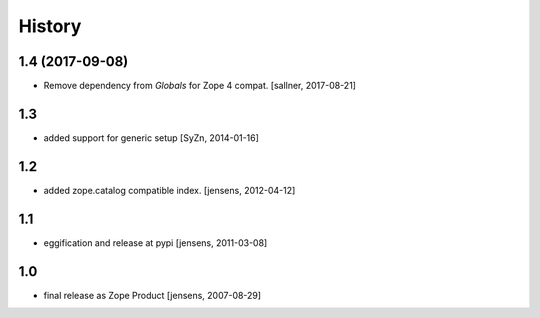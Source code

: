 
History
=======

1.4 (2017-09-08)
----------------

- Remove dependency from `Globals` for Zope 4 compat. [sallner, 2017-08-21]

1.3
---

- added support for generic setup [SyZn, 2014-01-16]

1.2
---

- added zope.catalog compatible index. [jensens, 2012-04-12]

1.1
---

- eggification and release at pypi [jensens, 2011-03-08]

1.0
---

-  final release as Zope Product [jensens, 2007-08-29]

